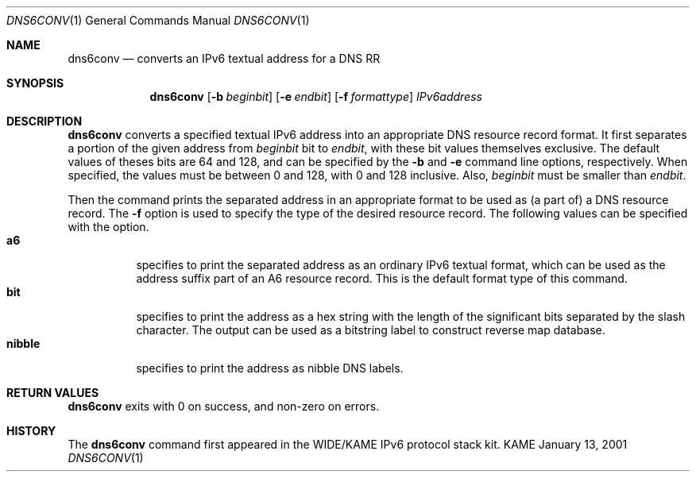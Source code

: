 .\"	$KAME: dns6conv.1,v 1.2 2001/01/13 16:41:56 jinmei Exp $
.\"
.\" Copyright (C) 2001 WIDE Project.
.\" All rights reserved.
.\"
.\" Redistribution and use in source and binary forms, with or without
.\" modification, are permitted provided that the following conditions
.\" are met:
.\" 1. Redistributions of source code must retain the above copyright
.\"    notice, this list of conditions and the following disclaimer.
.\" 2. Redistributions in binary form must reproduce the above copyright
.\"    notice, this list of conditions and the following disclaimer in the
.\"    documentation and/or other materials provided with the distribution.
.\" 3. Neither the name of the project nor the names of its contributors
.\"    may be used to endorse or promote products derived from this software
.\"    without specific prior written permission.
.\"
.\" THIS SOFTWARE IS PROVIDED BY THE PROJECT AND CONTRIBUTORS ``AS IS'' AND
.\" ANY EXPRESS OR IMPLIED WARRANTIES, INCLUDING, BUT NOT LIMITED TO, THE
.\" IMPLIED WARRANTIES OF MERCHANTABILITY AND FITNESS FOR A PARTICULAR PURPOSE
.\" ARE DISCLAIMED.  IN NO EVENT SHALL THE PROJECT OR CONTRIBUTORS BE LIABLE
.\" FOR ANY DIRECT, INDIRECT, INCIDENTAL, SPECIAL, EXEMPLARY, OR CONSEQUENTIAL
.\" DAMAGES (INCLUDING, BUT NOT LIMITED TO, PROCUREMENT OF SUBSTITUTE GOODS
.\" OR SERVICES; LOSS OF USE, DATA, OR PROFITS; OR BUSINESS INTERRUPTION)
.\" HOWEVER CAUSED AND ON ANY THEORY OF LIABILITY, WHETHER IN CONTRACT, STRICT
.\" LIABILITY, OR TORT (INCLUDING NEGLIGENCE OR OTHERWISE) ARISING IN ANY WAY
.\" OUT OF THE USE OF THIS SOFTWARE, EVEN IF ADVISED OF THE POSSIBILITY OF
.\" SUCH DAMAGE.
.\"
.Dd January 13, 2001
.Dt DNS6CONV 1
.Os KAME
.\"
.Sh NAME
.Nm dns6conv
.Nd converts an IPv6 textual address for a DNS RR
.\"
.Sh SYNOPSIS
.Nm
.Op Fl b Ar beginbit
.Op Fl e Ar endbit
.Op Fl f Ar formattype
.Ar IPv6address
.\"
.Sh DESCRIPTION
.Nm
converts a specified textual IPv6 address into an appropriate DNS
resource record format.
It first separates a portion of the given address from
.Ar beginbit
bit to
.Ar endbit ,
with these bit values themselves exclusive.
The default values of theses bits are 64 and 128,
and can be specified by the
.Fl b
and
.Fl e
command line options, respectively.
When specified, the values must be between 0 and 128, with 0 and 128
inclusive.
Also,
.Ar beginbit
must be smaller than
.Ar endbit .
.Pp
Then the command prints the separated address in an appropriate format
to be used as
.Pq a part of
a DNS resource record.
The
.Fl f
option is used to specify the type of the desired resource record.
The following values can be specified with the option.
.Bl -tag -width Ds -compact
.It Ic a6
specifies to print the separated address as an ordinary IPv6 textual
format, which can be used as the address suffix part of an A6 resource
record. This is the default format type of this command.
.It Ic bit
specifies to print the address as a hex string with the length of the
significant bits separated by the slash character.
The output can be used as a bitstring label to construct reverse map
database.
.It Ic nibble
specifies to print the address as nibble DNS labels.
.El
.Sh RETURN VALUES
.Nm
exits with 0 on success, and non-zero on errors.
.\"
.Sh HISTORY
The
.Nm
command first appeared in the WIDE/KAME IPv6 protocol stack kit.
